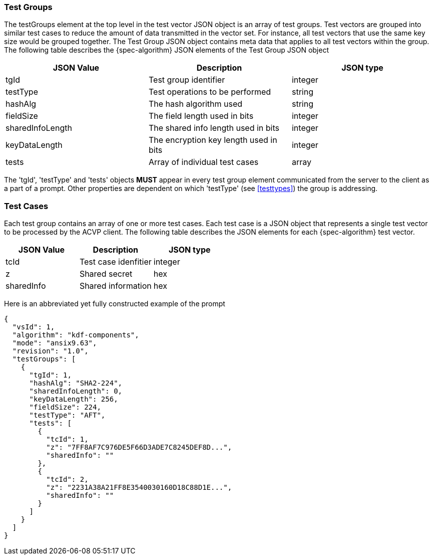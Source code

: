 [[tgjs]]
=== Test Groups

The testGroups element at the top level in the test vector JSON object is an array of test	groups. Test vectors are grouped into similar test cases to reduce the amount of data transmitted in the vector set. For instance, all test vectors that use the same key size would be grouped	together. The Test Group JSON object contains meta data that applies to all test vectors within	the group. The following table describes the {spec-algorithm} JSON elements of the Test Group JSON object

|===
| JSON Value | Description | JSON type

| tgId | Test group identifier | integer
| testType | Test operations to be performed | string
| hashAlg | The hash algorithm used | string
| fieldSize | The field length used in bits | integer
| sharedInfoLength | The shared info length used in bits | integer
| keyDataLength | The encryption key length used in bits | integer
| tests | Array of individual test cases | array
|===

The 'tgId', 'testType' and 'tests' objects *MUST* appear in every test group element communicated from the server to the client as a part of a prompt. Other properties are dependent on which 'testType' (see <<testtypes>>) the group is addressing.

=== Test Cases

Each test group contains an array of one or more test cases. Each test case is a JSON object that represents a single test vector to be processed by the ACVP client. The following table describes the JSON elements for each {spec-algorithm} test vector.

|===
| JSON Value | Description | JSON type

| tcId | Test case idenfitier | integer
| z | Shared secret | hex
| sharedInfo | Shared information | hex
|===

Here is an abbreviated yet fully constructed example of the prompt

----
{
  "vsId": 1,
  "algorithm": "kdf-components",
  "mode": "ansix9.63",
  "revision": "1.0",
  "testGroups": [
    {
      "tgId": 1,
      "hashAlg": "SHA2-224",
      "sharedInfoLength": 0,
      "keyDataLength": 256,
      "fieldSize": 224,
      "testType": "AFT",
      "tests": [
        {
          "tcId": 1,
          "z": "7FF8AF7C976DE5F66D3ADE7C8245DEF8D...",
          "sharedInfo": ""
        },
        {
          "tcId": 2,
          "z": "2231A38A21FF8E3540030160D18C88D1E...",
          "sharedInfo": ""
        }
      ]
    }
  ]
}
----
